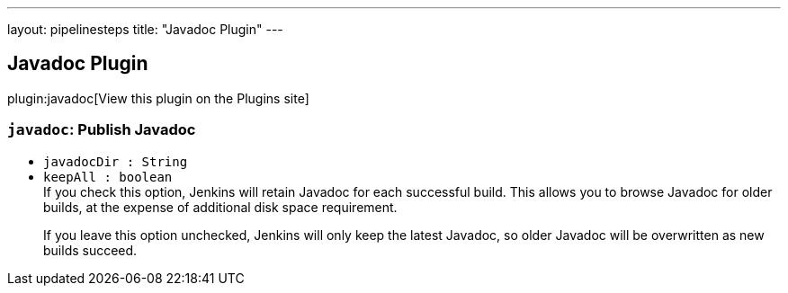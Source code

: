 ---
layout: pipelinesteps
title: "Javadoc Plugin"
---

:notitle:
:description:
:author:
:email: jenkinsci-users@googlegroups.com
:sectanchors:
:toc: left
:compat-mode!:

== Javadoc Plugin

plugin:javadoc[View this plugin on the Plugins site]

=== `javadoc`: Publish Javadoc
++++
<ul><li><code>javadocDir : String</code>
</li>
<li><code>keepAll : boolean</code>
<div><div>
 If you check this option, Jenkins will retain Javadoc for each successful build. This allows you to browse Javadoc for older builds, at the expense of additional disk space requirement. 
 <p>If you leave this option unchecked, Jenkins will only keep the latest Javadoc, so older Javadoc will be overwritten as new builds succeed.</p>
</div></div>

</li>
</ul>


++++
